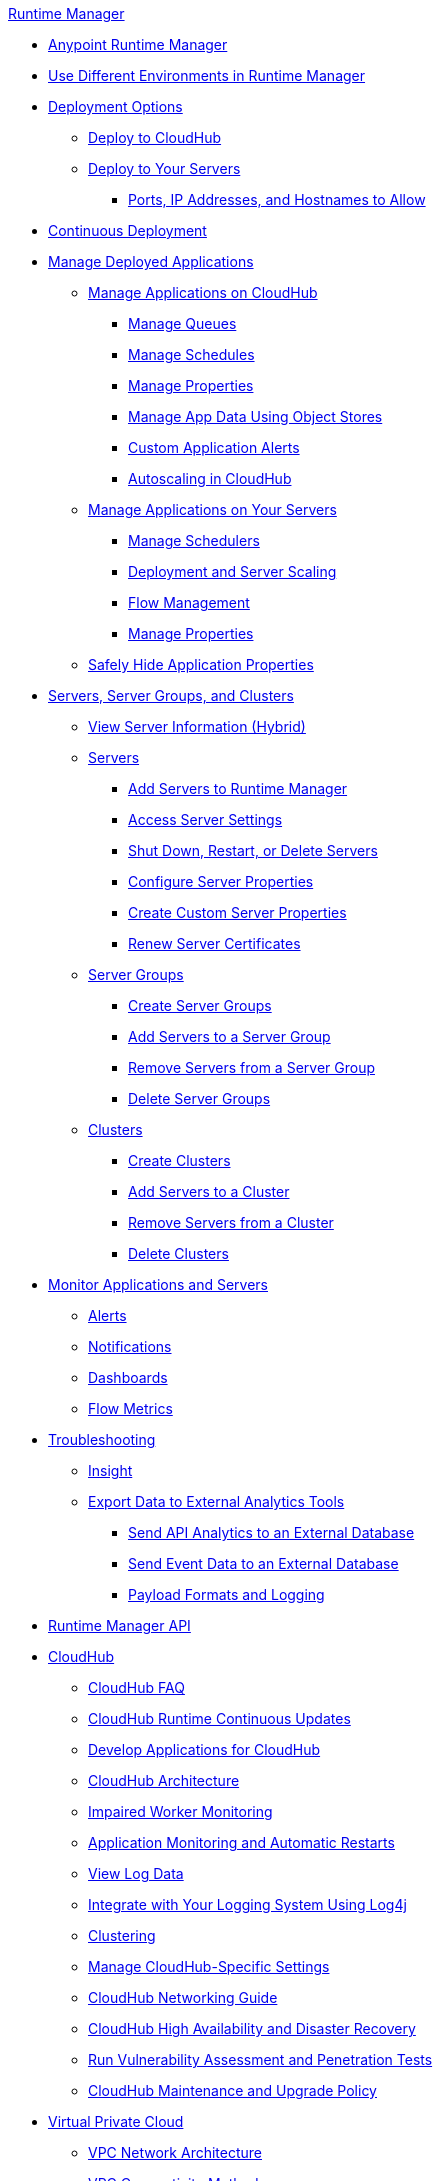 .xref:index.adoc[Runtime Manager]
* xref:index.adoc[Anypoint Runtime Manager]
* xref:runtime-manager-switch-env.adoc[Use Different Environments in Runtime Manager]
* xref:deployment-strategies.adoc[Deployment Options]
 ** xref:deploying-to-cloudhub.adoc[Deploy to CloudHub]
 ** xref:deploying-to-your-own-servers.adoc[Deploy to Your Servers]
  *** xref:rtm-agent-allowlists.adoc[Ports, IP Addresses, and Hostnames to Allow]
* xref:continuous-deployment.adoc[Continuous Deployment]
* xref:managing-deployed-applications.adoc[Manage Deployed Applications]
 ** xref:managing-applications-on-cloudhub.adoc[Manage Applications on CloudHub]
  *** xref:managing-queues.adoc[Manage Queues]
  *** xref:managing-schedules.adoc[Manage Schedules]
  *** xref:cloudhub-manage-props.adoc[Manage Properties]
  *** xref:managing-application-data-with-object-stores.adoc[Manage App Data Using Object Stores]
  *** xref:custom-application-alerts.adoc[Custom Application Alerts]
  *** xref:autoscaling-in-cloudhub.adoc[Autoscaling in CloudHub]
 ** xref:managing-applications-on-your-own-servers.adoc[Manage Applications on Your Servers]
  *** xref:hybrid-schedule-mgmt.adoc[Manage Schedulers]
  *** xref:runtime-dep-serv-limits.adoc[Deployment and Server Scaling]
  *** xref:flow-management.adoc[Flow Management]
  *** xref:hybrid-manage-props.adoc[Manage Properties]
 ** xref:secure-application-properties.adoc[Safely Hide Application Properties]
* xref:managing-servers.adoc[Servers, Server Groups, and Clusters]
 ** xref:servers-view-info.adoc[View Server Information (Hybrid)]
 ** xref:servers-about.adoc[Servers]
  *** xref:servers-create.adoc[Add Servers to Runtime Manager]
  *** xref:servers-settings.adoc[Access Server Settings]
  *** xref:servers-actions.adoc[Shut Down, Restart, or Delete Servers]
  *** xref:servers-properties-view.adoc[Configure Server Properties]
  *** xref:servers-properties-create.adoc[Create Custom Server Properties]
  *** xref:servers-cert-renewal.adoc[Renew Server Certificates]
 ** xref:server-group-about.adoc[Server Groups]
  *** xref:server-group-create.adoc[Create Server Groups]
  *** xref:server-group-add.adoc[Add Servers to a Server Group]
  *** xref:server-group-remove.adoc[Remove Servers from a Server Group]
  *** xref:server-group-delete.adoc[Delete Server Groups]
 ** xref:cluster-about.adoc[Clusters]
  *** xref:cluster-create.adoc[Create Clusters]
  *** xref:cluster-add-srv.adoc[Add Servers to a Cluster]
  *** xref:cluster-del-srv.adoc[Remove Servers from a Cluster]
  *** xref:cluster-delete.adoc[Delete Clusters]
* xref:monitoring.adoc[Monitor Applications and Servers]
 ** xref:alerts-on-runtime-manager.adoc[Alerts]
 ** xref:notifications-on-runtime-manager.adoc[Notifications]
 ** xref:monitoring-dashboards.adoc[Dashboards]
 ** xref:flow-metrics.adoc[Flow Metrics]
* xref:troubleshooting.adoc[Troubleshooting]
 ** xref:insight.adoc[Insight]
 ** xref:sending-data-from-arm-to-external-analytics-software.adoc[Export Data to External Analytics Tools]
  *** xref:sending-api-analytics-from-arm-to-db.adoc[Send API Analytics to an External Database]
  *** xref:sending-event-data-from-arm-to-db.adoc[Send Event Data to an External Database]
  *** xref:about-logging-of-payload-formats.adoc[Payload Formats and Logging]
* xref:runtime-manager-api.adoc[Runtime Manager API]
* xref:cloudhub.adoc[CloudHub]
 ** xref:cloudhub-faq.adoc[CloudHub FAQ]
 ** xref:cloudhub-app-runtime-version-updates.adoc[CloudHub Runtime Continuous Updates]
 ** xref:developing-applications-for-cloudhub.adoc[Develop Applications for CloudHub]
 ** xref:cloudhub-architecture.adoc[CloudHub Architecture]
 ** xref:cloudhub-impaired-worker.adoc[Impaired Worker Monitoring]
 ** xref:worker-monitoring.adoc[Application Monitoring and Automatic Restarts]
 ** xref:viewing-log-data.adoc[View Log Data]
 ** xref:custom-log-appender.adoc[Integrate with Your Logging System Using Log4j]
 ** xref:cloudhub-fabric.adoc[Clustering]
 ** xref:managing-cloudhub-specific-settings.adoc[Manage CloudHub-Specific Settings]
 ** xref:cloudhub-networking-guide.adoc[CloudHub Networking Guide]
 ** xref:cloudhub-hadr.adoc[CloudHub High Availability and Disaster Recovery]
 ** xref:penetration-testing-policies.adoc[Run Vulnerability Assessment and Penetration Tests]
 ** xref:maintenance-and-upgrade-policy.adoc[CloudHub Maintenance and Upgrade Policy]
* xref:virtual-private-cloud.adoc[Virtual Private Cloud]
 ** xref:vpc-architecture-concept.adoc[VPC Network Architecture]
 ** xref:vpc-connectivity-methods-concept.adoc[VPC Connectivity Methods]
 ** xref:vpc-provisioning-concept.adoc[Provision a VPC]
 ** xref:to-request-vpc-connectivity.adoc[Request VPC Connectivity to Your Network]
 ** xref:vpc-tutorial.adoc[Create a VPC]
 ** xref:create-vpc-cli.adoc[Create a VPC with the Anypoint Platform CLI]
 ** xref:vpc-firewall-rules-concept.adoc[VPC Firewall Rules]
 ** xref:resolve-private-domains-vpc-task.adoc[Resolve Private Domains in Your Internal Network]
 ** xref:vpn-about.adoc[Anypoint VPN]
  *** xref:vpn-create-arm.adoc[Create an Anypoint VPN Connection]
  *** xref:vpn-update-arm.adoc[Update an Anypoint VPN Connection]
  *** xref:vpn-troubleshooting.adoc[Troubleshoot Anypoint VPN]
 ** xref:tgw-about.adoc[Transit Gateway Attachments]
  *** xref:tgw-attach-arm.adoc[Attach to Transit Gateways]
  *** xref:tgw-manage-arm.adoc[Manage Transit Gateway Attachments]
  *** xref:tgw-troubleshoot.adoc[Troubleshoot Transit Gateway Attachments]
* xref:dedicated-load-balancer-tutorial.adoc[CloudHub Load Balancers]
  ** xref:cloudhub-dedicated-load-balancer.adoc[Dedicated Load Balancers]
  ** xref:lb-architecture.adoc[Dedicated Load Balancer Architecture]
  ** xref:lb-create-arm.adoc[Create a Load Balancer with Runtime Manager]
  ** xref:lb-create-cli.adoc[Create a Load Balancer with the Anypoint Platform CLI]
  ** xref:lb-create-api.adoc[Create a Load Balancer with the CloudHub API]
  ** xref:lb-updates.adoc[Dedicated Load Balancer Updates]
  ** xref:lb-ssl-endpoints.adoc[Configure SSL Endpoints and Certificates]
   *** xref:lb-cert-upload.adoc[Add Certificates]
   *** xref:lb-cert-validation.adoc[Certificate Validation]
   *** xref:lb-mapping-rules.adoc[Mapping Rules]
  ** xref:lb-allowlists.adoc[Allowlists]
* xref:cloudhub-api.adoc[CloudHub API]
* xref:runtime-manager-agent.adoc[Runtime Manager Agent]
 ** xref:installing-and-configuring-runtime-manager-agent.adoc[Install or Update the Runtime Manager Agent]
  *** xref:rtm-agent-REST-connections.adoc[Configure REST Connections with amc_setup Parameters]
 ** xref:rtm-agent-config-yaml.adoc[Update Agent Configuration in mule-agent.yml]
 ** xref:rtm-agent-proxy-config.adoc[Connect the Agent Through a Proxy Server]
 ** xref:debugging-the-runtime-manager-agent.adoc[Troubleshoot the Runtime Manager Agent]
 ** xref:advanced-usage.adoc[Advanced Usage]
  *** xref:runtime-manager-agent-architecture.adoc[Runtime Manager Agent Architecture]
  *** xref:event-tracking.adoc[Event Tracking]
  *** xref:internal-handler-buffering.adoc[Internal Handler Buffering]
  *** xref:extending-the-runtime-manager-agent.adoc[Extend the Runtime Manager Agent]
 ** xref:runtime-manager-agent-api.adoc[Agent API]
  *** xref:jmx-service.adoc[JMX Service]
  *** xref:runtime-manager-agent-notifications.adoc[Runtime Manager Agent Notifications]
